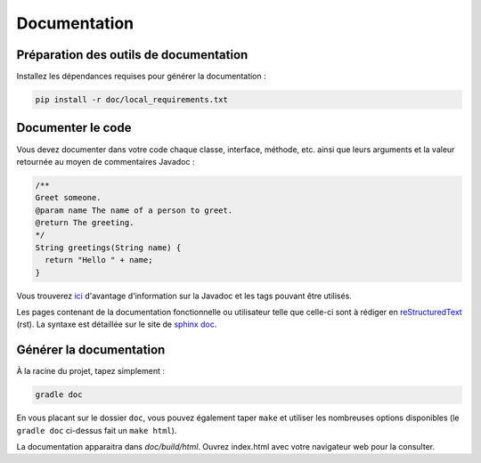 *************
Documentation
*************

Préparation des outils de documentation
***************************************

Installez les dépendances requises pour générer la documentation :

.. code-block:: sh

   pip install -r doc/local_requirements.txt

Documenter le code
******************

Vous devez documenter dans votre code chaque classe, interface, méthode, etc. ainsi que leurs arguments et la valeur retournée au moyen de commentaires Javadoc :

.. code-block:: java

   /**
   Greet someone.
   @param name The name of a person to greet.
   @return The greeting.
   */
   String greetings(String name) {
     return "Hello " + name;
   }

Vous trouverez `ici <https://en.wikipedia.org/wiki/Javadoc#Structure_of_a_Javadoc_comment>`_ d'avantage d'information sur la Javadoc et les tags pouvant être utilisés.

Les pages contenant de la documentation fonctionnelle ou utilisateur telle que celle-ci sont à rédiger en `reStructuredText <https://fr.wikipedia.org/wiki/ReStructuredText>`_ (rst). La syntaxe est détaillée sur le site de `sphinx doc <http://www.sphinx-doc.org/en/stable/rest.html>`_.

Générer la documentation
************************

À la racine du projet, tapez simplement :

.. code-block:: sh

   gradle doc

En vous placant sur le dossier ``doc``, vous pouvez également taper ``make`` et utiliser les nombreuses options disponibles (le ``gradle doc`` ci-dessus fait un ``make html``).

La documentation apparaitra dans `doc/build/html`. Ouvrez index.html avec votre navigateur web pour la consulter.
